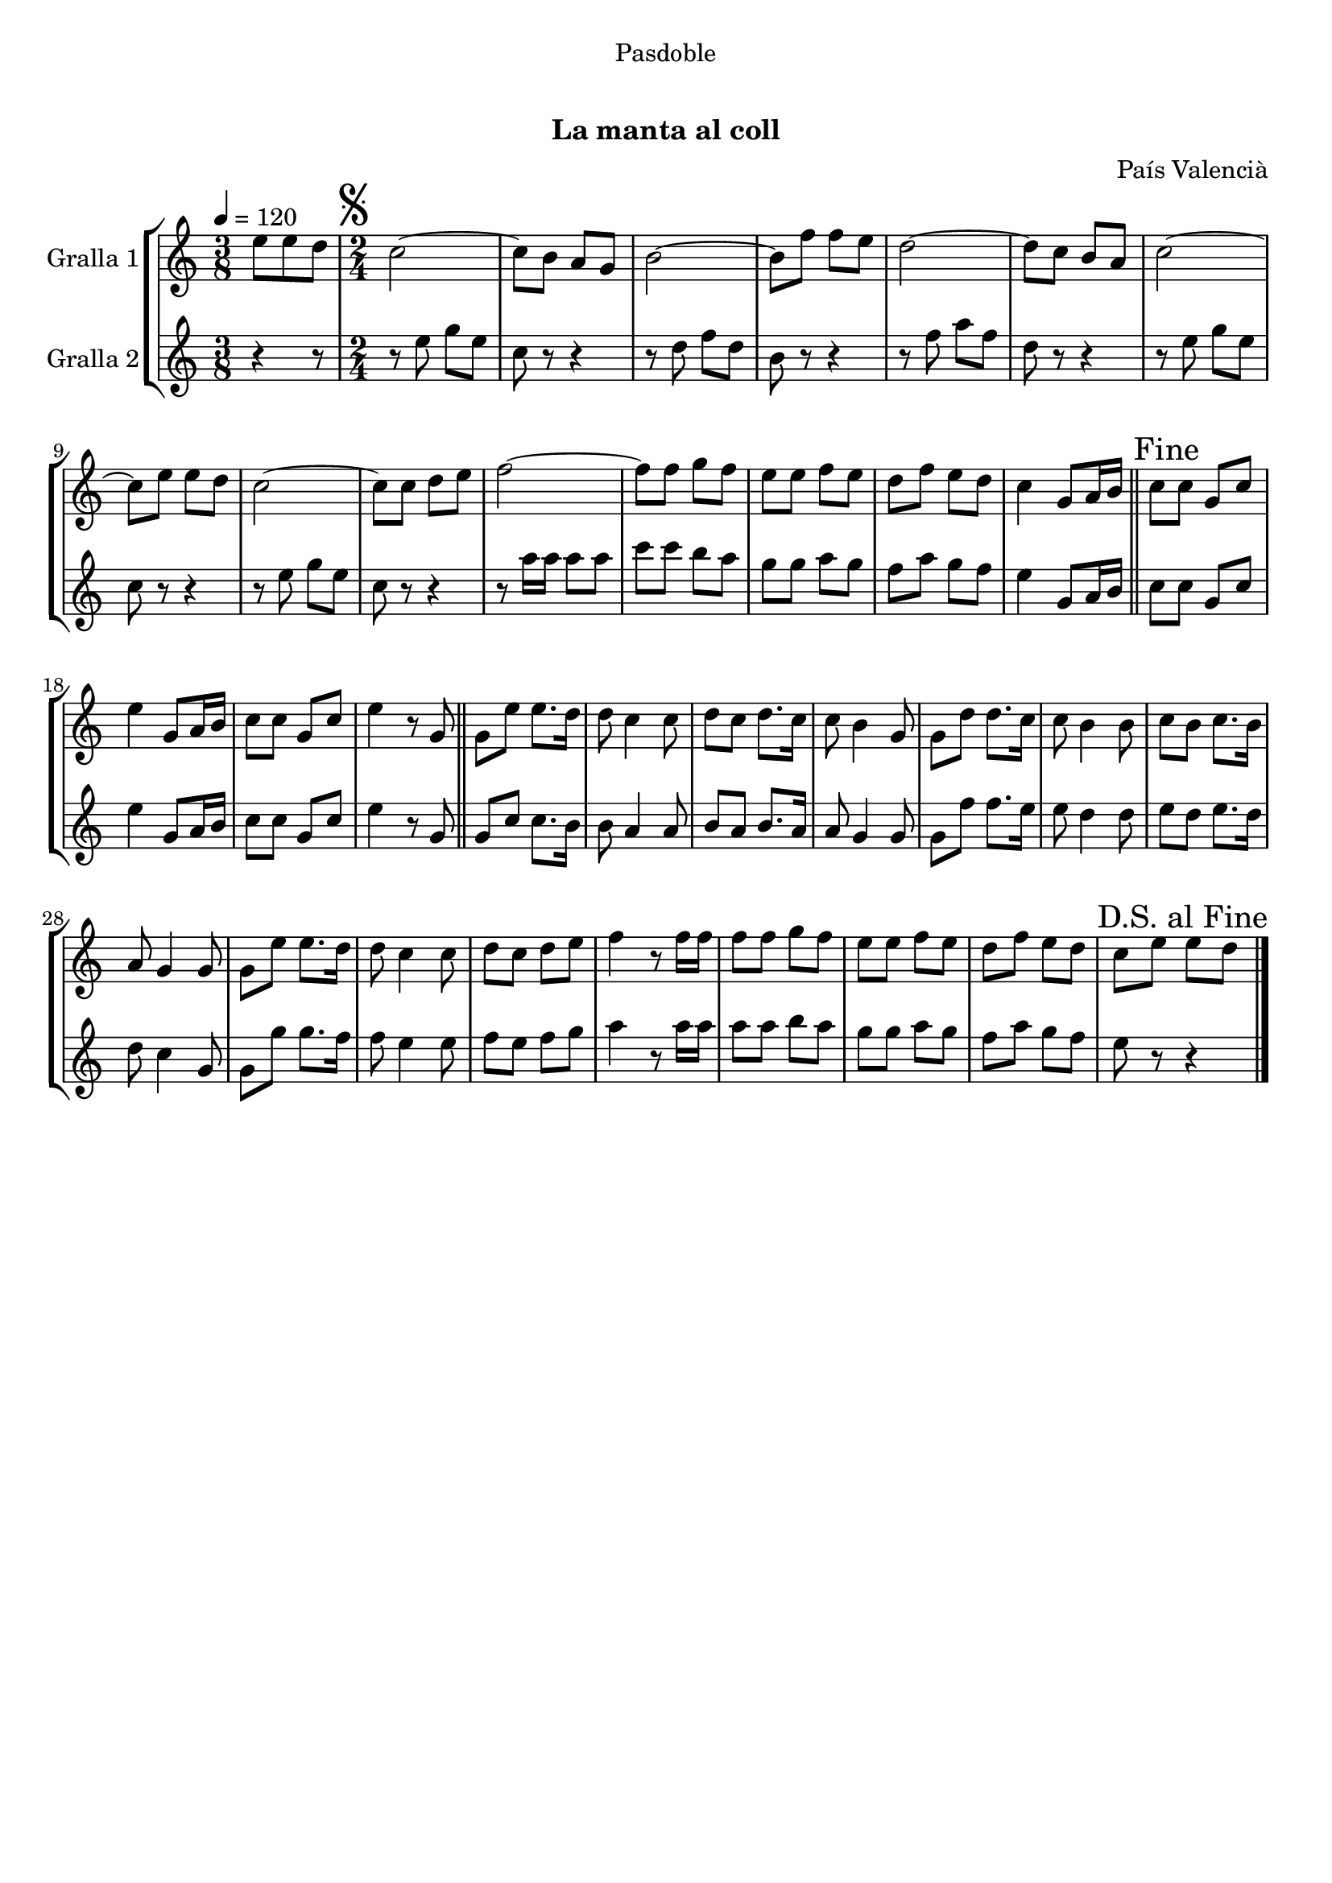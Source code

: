 \version "2.16.0"

\header {
  dedication="Pasdoble"
  title="   "
  subtitle="La manta al coll"
  subsubtitle=""
  poet=""
  meter=""
  piece=""
  composer="País Valencià"
  arranger=""
  opus=""
  instrument=""
  copyright="     "
  tagline="  "
}

liniaroAa =
\relative e''
{
  \tempo 4=120
  \clef treble
  \key c \major
  \time 3/8
  e8 e d  |
  \time 2/4   \mark \markup {\musicglyph #"scripts.segno"} c2 ~  |
  c8 b a g  |
  b2 ~  |
  %05
  b8 f' f e  |
  d2 ~  |
  d8 c b a  |
  c2 ~  |
  c8 e e d  |
  %10
  c2 ~  |
  c8 c d e  |
  f2 ~  |
  f8 f g f  |
  e8 e f e  |
  %15
  d8 f e d  |
  c4 g8 a16 b  \bar "||"
  \mark "Fine" c8 c g c  |
  e4 g,8 a16 b  |
  c8 c g c  |
  %20
  e4 r8 g,  \bar "||"
  g8 e' e8. d16  |
  d8 c4 c8  |
  d8 c d8. c16  |
  c8 b4 g8  |
  %25
  g8 d' d8. c16  |
  c8 b4 b8  |
  c8 b c8. b16  |
  a8 g4 g8  |
  g8 e' e8. d16  |
  %30
  d8 c4 c8  |
  d8 c d e  |
  f4 r8 f16 f  |
  f8 f g f  |
  e8 e f e  |
  %35
  d8 f e d  |
  \mark "D.S. al Fine" c8 e e d  \bar "|."
}

liniaroAb =
\relative e''
{
  \tempo 4=120
  \clef treble
  \key c \major
  \time 3/8
  r4 r8  |
  \time 2/4   r8 e g e  |
  c8 r r4  |
  r8 d f d  |
  %05
  b8 r r4  |
  r8 f' a f  |
  d8 r r4  |
  r8 e g e  |
  c8 r r4  |
  %10
  r8 e g e  |
  c8 r r4  |
  r8 a'16 a a8 a  |
  c8 c b a  |
  g8 g a g  |
  %15
  f8 a g f  |
  e4 g,8 a16 b  \bar "||"
  c8 c g c  |
  e4 g,8 a16 b  |
  c8 c g c  |
  %20
  e4 r8 g,  \bar "||"
  g8 c c8. b16  |
  b8 a4 a8  |
  b8 a b8. a16  |
  a8 g4 g8  |
  %25
  g8 f' f8. e16  |
  e8 d4 d8  |
  e8 d e8. d16  |
  d8 c4 g8  |
  g8 g' g8. f16  |
  %30
  f8 e4 e8  |
  f8 e f g  |
  a4 r8 a16 a  |
  a8 a b a  |
  g8 g a g  |
  %35
  f8 a g f  |
  e8 r r4  \bar "|."
}

\book {

\paper {
  print-page-number = false
}

\bookpart {
  \score {
    \new StaffGroup {
      \override Score.RehearsalMark #'self-alignment-X = #LEFT
      <<
        \new Staff \with {instrumentName = #"Gralla 1" } \liniaroAa
        \new Staff \with {instrumentName = #"Gralla 2" } \liniaroAb
      >>
    }
    \layout {}
  }\score { \unfoldRepeats
    \new StaffGroup {
      \override Score.RehearsalMark #'self-alignment-X = #LEFT
      <<
        \new Staff \with {instrumentName = #"Gralla 1" } \liniaroAa
        \new Staff \with {instrumentName = #"Gralla 2" } \liniaroAb
      >>
    }
    \midi {}
  }
}

\bookpart {
  \header {}
  \score {
    \new StaffGroup {
      \override Score.RehearsalMark #'self-alignment-X = #LEFT
      <<
        \new Staff \with {instrumentName = #"Gralla 1" } \liniaroAa
      >>
    }
    \layout {}
  }\score { \unfoldRepeats
    \new StaffGroup {
      \override Score.RehearsalMark #'self-alignment-X = #LEFT
      <<
        \new Staff \with {instrumentName = #"Gralla 1" } \liniaroAa
      >>
    }
    \midi {}
  }
}

\bookpart {
  \header {}
  \score {
    \new StaffGroup {
      \override Score.RehearsalMark #'self-alignment-X = #LEFT
      <<
        \new Staff \with {instrumentName = #"Gralla 2" } \liniaroAb
      >>
    }
    \layout {}
  }\score { \unfoldRepeats
    \new StaffGroup {
      \override Score.RehearsalMark #'self-alignment-X = #LEFT
      <<
        \new Staff \with {instrumentName = #"Gralla 2" } \liniaroAb
      >>
    }
    \midi {}
  }
}

}

\book {

\paper {
  print-page-number = false
  #(set-paper-size "a6landscape")
  #(layout-set-staff-size 14)
}

\bookpart {
  \header {}
  \score {
    \new StaffGroup {
      \override Score.RehearsalMark #'self-alignment-X = #LEFT
      <<
        \new Staff \with {instrumentName = #"Gralla 1" } \liniaroAa
      >>
    }
    \layout {}
  }
}

\bookpart {
  \header {}
  \score {
    \new StaffGroup {
      \override Score.RehearsalMark #'self-alignment-X = #LEFT
      <<
        \new Staff \with {instrumentName = #"Gralla 2" } \liniaroAb
      >>
    }
    \layout {}
  }
}

}

